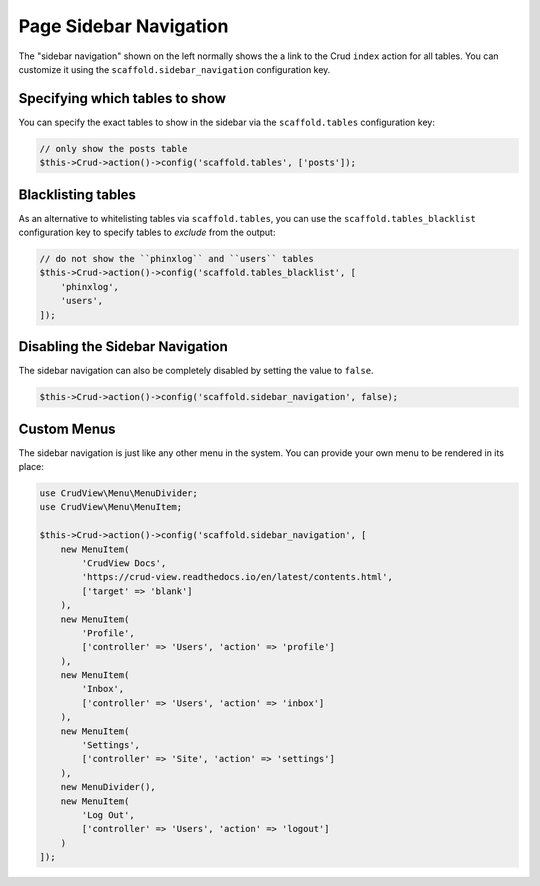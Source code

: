 Page Sidebar Navigation
=======================

The "sidebar navigation" shown on the left normally shows the a link to the Crud
``index`` action for all tables. You can customize it using the
``scaffold.sidebar_navigation`` configuration key.

Specifying which tables to show
-------------------------------

You can specify the exact tables to show in the sidebar via the
``scaffold.tables`` configuration key:

.. code-block:: php

    // only show the posts table
    $this->Crud->action()->config('scaffold.tables', ['posts']);


Blacklisting tables
-------------------

As an alternative to whitelisting tables via ``scaffold.tables``, you can use
the ``scaffold.tables_blacklist`` configuration key to specify tables to
*exclude* from the output:

.. code-block:: php

    // do not show the ``phinxlog`` and ``users`` tables
    $this->Crud->action()->config('scaffold.tables_blacklist', [
        'phinxlog',
        'users',
    ]);

Disabling the Sidebar Navigation
--------------------------------

The sidebar navigation can also be completely disabled by setting the value to ``false``.

.. code-block:: php

    $this->Crud->action()->config('scaffold.sidebar_navigation', false);

Custom Menus
------------

The sidebar navigation is just like any other menu in the system. You can
provide your own menu to be rendered in its place:

.. code-block:: php

    use CrudView\Menu\MenuDivider;
    use CrudView\Menu\MenuItem;

    $this->Crud->action()->config('scaffold.sidebar_navigation', [
        new MenuItem(
            'CrudView Docs',
            'https://crud-view.readthedocs.io/en/latest/contents.html',
            ['target' => 'blank']
        ),
        new MenuItem(
            'Profile',
            ['controller' => 'Users', 'action' => 'profile']
        ),
        new MenuItem(
            'Inbox',
            ['controller' => 'Users', 'action' => 'inbox']
        ),
        new MenuItem(
            'Settings',
            ['controller' => 'Site', 'action' => 'settings']
        ),
        new MenuDivider(),
        new MenuItem(
            'Log Out',
            ['controller' => 'Users', 'action' => 'logout']
        )
    ]);
